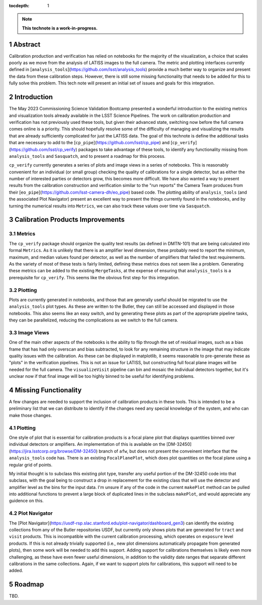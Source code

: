 :tocdepth: 1

.. sectnum::

.. Metadata such as the title, authors, and description are set in metadata.yaml

.. TODO: Delete the note below before merging new content to the main branch.

.. note::

   **This technote is a work-in-progress.**

Abstract
========

Calibration production and verification has relied on notebooks for the majority of the visualization, a choice that scales poorly as we move from the analysis of LATISS images to the full camera.  The metric and plotting interfaces currently defined in [``analysis_tools``](https://github.com/lsst/analysis_tools)  provide a much better way to organize and present the data from these calibration steps.  However, there is still some missing functionality that needs to be added for this to fully solve this problem.  This tech note will present an initial set of issues and goals for this integration.

Introduction
============

The May 2023 Commissioning Science Validation Bootcamp presented a wonderful introduction to the existing metrics and visualization tools already available in the LSST Science Pipelines.  The work on calibration production and verification has not previously used these tools, but given their advanced state, switching now before the full camera comes online is a priority.  This should hopefully resolve some of the difficulty of managing and visualizing the results that are already sufficiently complicated for just the LATISS data.  The goal of this technote is define the additional tasks that are necessary to add to the [``cp_pipe``](https://github.com/lsst/cp_pipe) and [``cp_verify``](https://github.com/lsst/cp_verify) packages to take advantage of these tools, to identify any functionality missing from ``analysis_tools`` and ``Sasquatch``, and to present a roadmap for this process.

``cp_verify`` currently generates a series of plots and image views in a series of notebooks.  This is reasonably convenient for an individual (or small group) checking the quality of calibrations for a single detector, but as either the number of interested parties or detectors grow, this becomes more difficult.  We have also wanted a way to present results from the calibration construction and verification similar to the "run reports" the Camera Team produces from their [``eo_pipe``](https://github.com/lsst-camera-dh/eo_pipe) based code.  The plotting ability of ``analysis_tools`` (and the associated Plot Navigator) present an excellent way to present the things currently found in the notebooks, and by turning the numerical results into ``Metrics``, we can also track these values over time via ``Sasquatch``.


Calibration Products Improvements
=================================

Metrics
-------

The ``cp_verify`` package should organize the quality test results (as defined in DMTN-101) that are being calculated into formal ``Metrics``.  As it is unlikely that there is an amplifier level dimension, these probably need to report the minimum, maximum, and median values found per detector, as well as the number of amplifiers that failed the test requirements.  As the variety of most of these tests is fairly limited, defining these metrics does not seem like a problem.  Generating these metrics can be added to the existing ``MergeTasks``, at the expense of ensuring that ``analysis_tools`` is a prerequisite for ``cp_verify``.  This seems like the obvious first step for this integration.

Plotting
--------

Plots are currently generated in notebooks, and those that are generally useful should be migrated to use the ``analysis_tools`` plot types.  As these are written to the Butler, they can still be accessed and displayed in those notebooks.  This also seems like an easy switch, and by generating these plots as part of the appropriate pipeline tasks, they can be parallelized, reducing the complications as we switch to the full camera.

Image Views
-----------

One of the main other aspects of the notebooks is the ability to flip through the set of residual images, such as a bias frame that has had only overscan and bias subtracted, to look for any remaining structure in the image that may indicate quality issues with the calibration.  As these can be displayed in matplotlib, it seems reasonable to pre-generate these as "plots" in the verification pipelines.  This is not an issue for LATISS, but constructing full focal plane images will be needed for the full camera.  The ``visualizeVisit`` pipeline can bin and mosaic the individual detectors together, but it's unclear now if that final image will be too highly binned to be useful for identifying problems.


Missing Functionality
=====================

A few changes are needed to support the inclusion of calibration products in these tools.  This is intended to be a preliminary list that we can distribute to identify if the changes need any special knowledge of the system, and who can make those changes.

Plotting
--------

One style of plot that is essential for calibration products is a focal plane plot that displays quantities binned over individual detectors or amplifiers.  An implementation of this is available on the [DM-32450](https://jira.lsstcorp.org/browse/DM-32450) branch of ``afw``, but does not present the conveinent interface that the ``analysis_tools`` code has.  There is an existing ``FocalPlanePlot``, which does plot quantities on the focal plane using a regular grid of points.

My initial thought is to subclass this existing plot type, transfer any useful portion of the DM-32450 code into that subclass, with the goal being to construct a drop in replacement for the existing class that will use the detector and amplifier level as the bins for the input data.  I'm unsure if any of the code in the current ``makePlot`` method can be pulled into additional functions to prevent a large block of duplicated lines in the subclass ``makePlot``, and would appreciate any guidence on this.

Plot Navigator
--------------

The [Plot Navigator](https://usdf-rsp.slac.stanford.edu/plot-navigator/dashboard_gen3) can identify the existing collections from any of the Butler repositories USDF, but currently only shows plots that are generated for ``tract`` and ``visit`` products.  This is incompatible with the current calibration processing, which operates on ``exposure`` level products.  If this is not already trivially supported (i.e., new plot dimensions automatically propagate from generated plots), then some work will be needed to add this support.  Adding support for calibrations themselves is likely even more challenging, as these have even fewer useful dimensions, in addition to the validity date ranges that separate different calibrations in the same collections.  Again, if we want to support plots for calibrations, this support will need to be added.

Roadmap
=======

TBD.


.. Make in-text citations with: :cite:`bibkey`.
.. Uncomment to use citations
.. .. rubric:: References
.. 
.. .. bibliography:: local.bib lsstbib/books.bib lsstbib/lsst.bib lsstbib/lsst-dm.bib lsstbib/refs.bib lsstbib/refs_ads.bib
..    :style: lsst_aa
